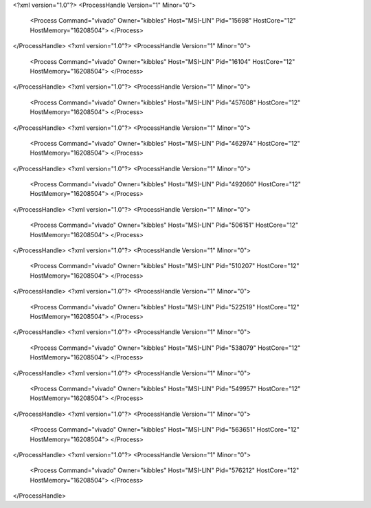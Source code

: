 <?xml version="1.0"?>
<ProcessHandle Version="1" Minor="0">
    <Process Command="vivado" Owner="kibbles" Host="MSI-LIN" Pid="15698" HostCore="12" HostMemory="16208504">
    </Process>
</ProcessHandle>
<?xml version="1.0"?>
<ProcessHandle Version="1" Minor="0">
    <Process Command="vivado" Owner="kibbles" Host="MSI-LIN" Pid="16104" HostCore="12" HostMemory="16208504">
    </Process>
</ProcessHandle>
<?xml version="1.0"?>
<ProcessHandle Version="1" Minor="0">
    <Process Command="vivado" Owner="kibbles" Host="MSI-LIN" Pid="457608" HostCore="12" HostMemory="16208504">
    </Process>
</ProcessHandle>
<?xml version="1.0"?>
<ProcessHandle Version="1" Minor="0">
    <Process Command="vivado" Owner="kibbles" Host="MSI-LIN" Pid="462974" HostCore="12" HostMemory="16208504">
    </Process>
</ProcessHandle>
<?xml version="1.0"?>
<ProcessHandle Version="1" Minor="0">
    <Process Command="vivado" Owner="kibbles" Host="MSI-LIN" Pid="492060" HostCore="12" HostMemory="16208504">
    </Process>
</ProcessHandle>
<?xml version="1.0"?>
<ProcessHandle Version="1" Minor="0">
    <Process Command="vivado" Owner="kibbles" Host="MSI-LIN" Pid="506151" HostCore="12" HostMemory="16208504">
    </Process>
</ProcessHandle>
<?xml version="1.0"?>
<ProcessHandle Version="1" Minor="0">
    <Process Command="vivado" Owner="kibbles" Host="MSI-LIN" Pid="510207" HostCore="12" HostMemory="16208504">
    </Process>
</ProcessHandle>
<?xml version="1.0"?>
<ProcessHandle Version="1" Minor="0">
    <Process Command="vivado" Owner="kibbles" Host="MSI-LIN" Pid="522519" HostCore="12" HostMemory="16208504">
    </Process>
</ProcessHandle>
<?xml version="1.0"?>
<ProcessHandle Version="1" Minor="0">
    <Process Command="vivado" Owner="kibbles" Host="MSI-LIN" Pid="538079" HostCore="12" HostMemory="16208504">
    </Process>
</ProcessHandle>
<?xml version="1.0"?>
<ProcessHandle Version="1" Minor="0">
    <Process Command="vivado" Owner="kibbles" Host="MSI-LIN" Pid="549957" HostCore="12" HostMemory="16208504">
    </Process>
</ProcessHandle>
<?xml version="1.0"?>
<ProcessHandle Version="1" Minor="0">
    <Process Command="vivado" Owner="kibbles" Host="MSI-LIN" Pid="563651" HostCore="12" HostMemory="16208504">
    </Process>
</ProcessHandle>
<?xml version="1.0"?>
<ProcessHandle Version="1" Minor="0">
    <Process Command="vivado" Owner="kibbles" Host="MSI-LIN" Pid="576212" HostCore="12" HostMemory="16208504">
    </Process>
</ProcessHandle>
